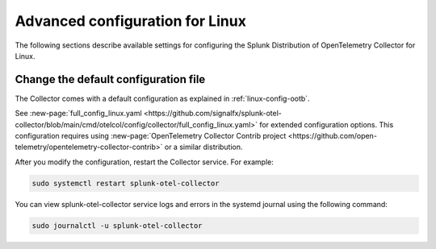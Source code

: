 .. _otel-linux-config:

*********************************************************************************
Advanced configuration for Linux
*********************************************************************************

.. meta::
      :description: Optional configurations for the Splunk Distribution of OpenTelemetry Collector for Linux.

The following sections describe available settings for configuring the Splunk Distribution of OpenTelemetry Collector for Linux.

.. _otel-linux-full:

Change the default configuration file
===========================================

The Collector comes with a default configuration as explained in :ref:`linux-config-ootb`. 

See :new-page:`full_config_linux.yaml <https://github.com/signalfx/splunk-otel-collector/blob/main/cmd/otelcol/config/collector/full_config_linux.yaml>` for extended configuration options. This configuration requires using :new-page:`OpenTelemetry Collector Contrib project <https://github.com/open-telemetry/opentelemetry-collector-contrib>` or a similar distribution.

After you modify the configuration, restart the Collector service. For example: 

.. code-block:: bash

  sudo systemctl restart splunk-otel-collector

You can view splunk-otel-collector service logs and errors in the systemd journal using the following command:

.. code-block:: bash

  sudo journalctl -u splunk-otel-collector   

